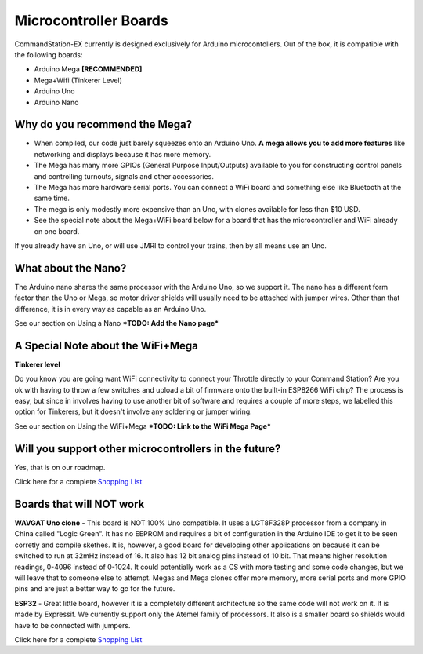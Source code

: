 ***********************
Microcontroller Boards
***********************

CommandStation-EX currently is designed exclusively for Arduino microcontollers. Out of the box, it is compatible with the following boards:

* Arduino Mega **[RECOMMENDED]**
* Mega+Wifi (Tinkerer Level)
* Arduino Uno
* Arduino Nano

Why do you recommend the Mega?
===============================

* When compiled, our code just barely squeezes onto an Arduino Uno. **A mega allows you to add more features** like networking and displays because it has more memory.
* The Mega has many more GPIOs (General Purpose Input/Outputs) available to you for constructing control panels and controlling turnouts, signals and other accessories.
* The Mega has more hardware serial ports. You can connect a WiFi board and something else like Bluetooth at the same time.
* The mega is only modestly more expensive than an Uno, with clones available for less than $10 USD.
* See the special note about the Mega+WiFi board below for a board that has the microcontroller and WiFi already on one board.

.. image:: ../../_static/images/mega.jpg
   :alt: Arduino Mega Microcontroller
   :scale: 100%


If you already have an Uno, or will use JMRI to control your trains, then by all means use an Uno.

What about the Nano?
=====================

The Arduino nano shares the same processor with the Arduino Uno, so we support it. The nano has a different form factor than the Uno or Mega, so motor driver shields will usually need to be attached with jumper wires. Other than that difference, it is in every way as capable as an Arduino Uno.

See our section on Using a Nano ***TODO: Add the Nano page***

A Special Note about the WiFi+Mega 
===================================

**Tinkerer level**

Do you know you are going want WiFi connectivity to connect your Throttle directly to your Command Station? Are you ok with having to throw a few switches and upload a bit of firmware onto the built-in ESP8266 WiFi chip? The process is easy, but since in involves having to use another bit of software and requires a couple of more steps, we labelled this option for Tinkerers, but it doesn't involve any soldering or jumper wiring.

See our section on Using the WiFi+Mega ***TODO: Link to the WiFi Mega Page***

Will you support other microcontrollers in the future?
=======================================================

Yes, that is on our roadmap.

Click here for a complete `Shopping List <./shopping-list.html>`_


Boards that will NOT work
==========================

**WAVGAT Uno clone** - This board is NOT 100% Uno compatible. It uses a LGT8F328P processor from a company in China called "Logic Green". It has no EEPROM and requires a bit of configuration in the Arduino IDE to get it to be seen corretly and compile skethes. It is, however, a good board for developing other applications on because it can be switched to run at 32mHz instead of 16. It also has 12 bit analog pins instead of 10 bit. That means higher resolution readings, 0-4096 instead of 0-1024. It could potentially work as a CS with more testing and some code changes, but we will leave that to someone else to attempt. Megas and Mega clones offer more memory, more serial ports and more GPIO pins and are just a better way to go for the future.

**ESP32** - Great little board, however it is a completely different architecture so the same code will not work on it. It is made by Expressif. We currently support only the Atemel family of processors. It also is a smaller board so shields would have to be connected with jumpers.

Click here for a complete `Shopping List <./shopping-list.html>`_